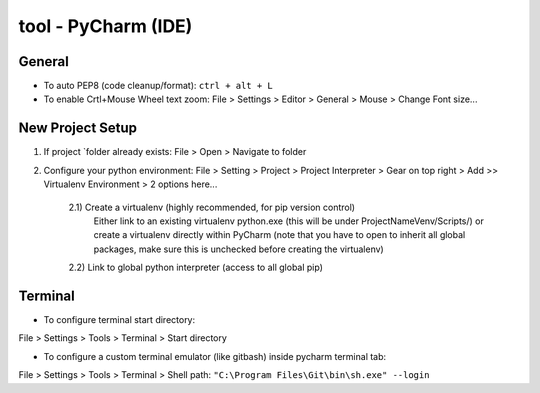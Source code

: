 tool - PyCharm (IDE)
====================

General
-------

- To auto PEP8 (code cleanup/format): ``ctrl + alt + L``
- To enable Crtl+Mouse Wheel text zoom: File > Settings > Editor > General > Mouse > Change Font size...

New Project Setup
-----------------

1) If project `folder already exists: File > Open > Navigate to folder
2) Configure your python environment:
   File > Setting > Project > Project Interpreter > Gear on top right > Add >>
   Virtualenv Environment > 2 options here...

    2.1) Create a virtualenv (highly recommended, for pip version control)
         Either link to an existing virtualenv python.exe (this will be under ProjectNameVenv/Scripts/)
         or create a virtualenv directly within PyCharm (note that you have to open to inherit all global packages,
         make sure this is unchecked before creating the virtualenv)
    2.2) Link to global python interpreter (access to all global pip)

Terminal
--------

- To configure terminal start directory:

File > Settings > Tools > Terminal > Start directory

- To configure a custom terminal emulator (like gitbash) inside pycharm terminal tab:

File > Settings > Tools > Terminal > Shell path: ``"C:\Program Files\Git\bin\sh.exe" --login``


